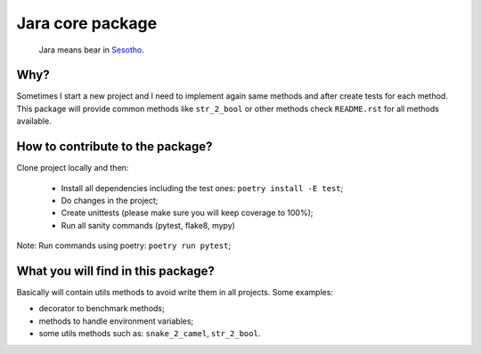 =================
Jara core package
=================

    Jara means bear in `Sesotho`_.

.. image:: https://img.shields.io/badge/python-3.7.x-blue.svg
    :alt: Python 3.7.x

.. image:: https://img.shields.io/badge/code_style-flake8-brightgreen.svg
    :alt: Flake8

.. image:: https://img.shields.io/badge/dependency_manager-poetry-blueviolet.svg
    :alt: Poetry

Why?
~~~~
Sometimes I start a new project and I need to implement again same methods and after create tests for each method. This package will provide common methods like ``str_2_bool`` or other methods check ``README.rst`` for all methods available.

How to contribute to the package?
~~~~~~~~~~~~~~~~~~~~~~~~~~~~~~~~~
Clone project locally and then:

    * Install all dependencies including the test ones: ``poetry install -E test``;
    * Do changes in the project;
    * Create unittests (please make sure  you will keep coverage to 100%);
    * Run all sanity commands (pytest, flake8, mypy)

Note: Run commands using poetry: ``poetry run pytest``;

What you will find in this package?
~~~~~~~~~~~~~~~~~~~~~~~~~~~~~~~~~~~
Basically will contain utils methods to avoid write them in all projects. Some examples:

* decorator to benchmark methods;
* methods to handle environment variables;
* some utils methods such as: ``snake_2_camel``, ``str_2_bool``.


.. _Sesotho: https://en.wikipedia.org/wiki/Sotho_language
